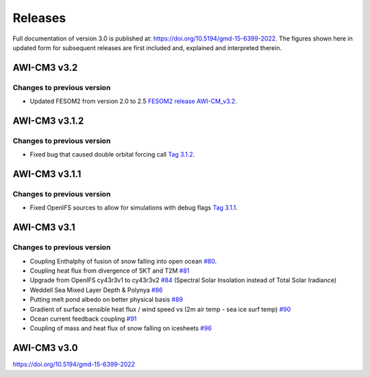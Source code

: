 .. _releases

Releases
******
Full documentation of version 3.0 is published at: https://doi.org/10.5194/gmd-15-6399-2022. The figures shown here in updated form for subsequent releases are first included and, explained and interpreted therein.


AWI-CM3 v3.2
=========

Changes to previous version
---------
- Updated FESOM2 from version 2.0 to 2.5 `FESOM2 release AWI-CM_v3.2 <https://github.com/FESOM/fesom2/releases/tag/AWI-CM3_v3.2>`_.

.. raw:: html
   :file: releases/3.2/display.html


AWI-CM3 v3.1.2
=========

Changes to previous version
---------
- Fixed bug that caused double orbital forcing call `Tag 3.1.2 <https://gitlab.dkrz.de/ec-earth/oifs-43r3/-/commits/awicm-3.1.2>`_.


AWI-CM3 v3.1.1
=========

Changes to previous version
---------
- Fixed OpenIFS sources to allow for simulations with debug flags `Tag 3.1.1 <https://gitlab.dkrz.de/ec-earth/oifs-43r3/-/commits/awicm-3.1.1>`_.


AWI-CM3 v3.1
=========

Changes to previous version
---------
- Coupling Enthalphy of fusion of snow falling into open ocean `#80 <https://github.com/AWI-CM3/project_management/issues/80>`_.
- Coupling heat flux from divergence of SKT and T2M `#81 <https://github.com/AWI-CM3/project_management/issues/81>`_
- Upgrade from OpenIFS cy43r3v1 to cy43r3v2 `#84 <https://github.com/AWI-CM3/project_management/issues/84>`_ (Spectral Solar Insolation instead of Total Solar Iradiance)
- Weddell Sea Mixed Layer Depth & Polynya `#86 <https://github.com/AWI-CM3/project_management/issues/86>`_
- Putting melt pond albedo on better physical basis `#89 <https://github.com/AWI-CM3/project_management/issues/89>`_
- Gradient of surface sensible heat flux / wind speed vs (2m air temp - sea ice surf temp) `#90 <https://github.com/AWI-CM3/project_management/issues/90>`_
- Ocean current feedback coupling `#91 <https://github.com/AWI-CM3/project_management/issues/91>`_
- Coupling of mass and heat flux of snow falling on icesheets `#96 <https://github.com/AWI-CM3/project_management/issues/96>`_


.. raw:: html
   :file: releases/3.1/display.html

AWI-CM3 v3.0
=========
https://doi.org/10.5194/gmd-15-6399-2022
